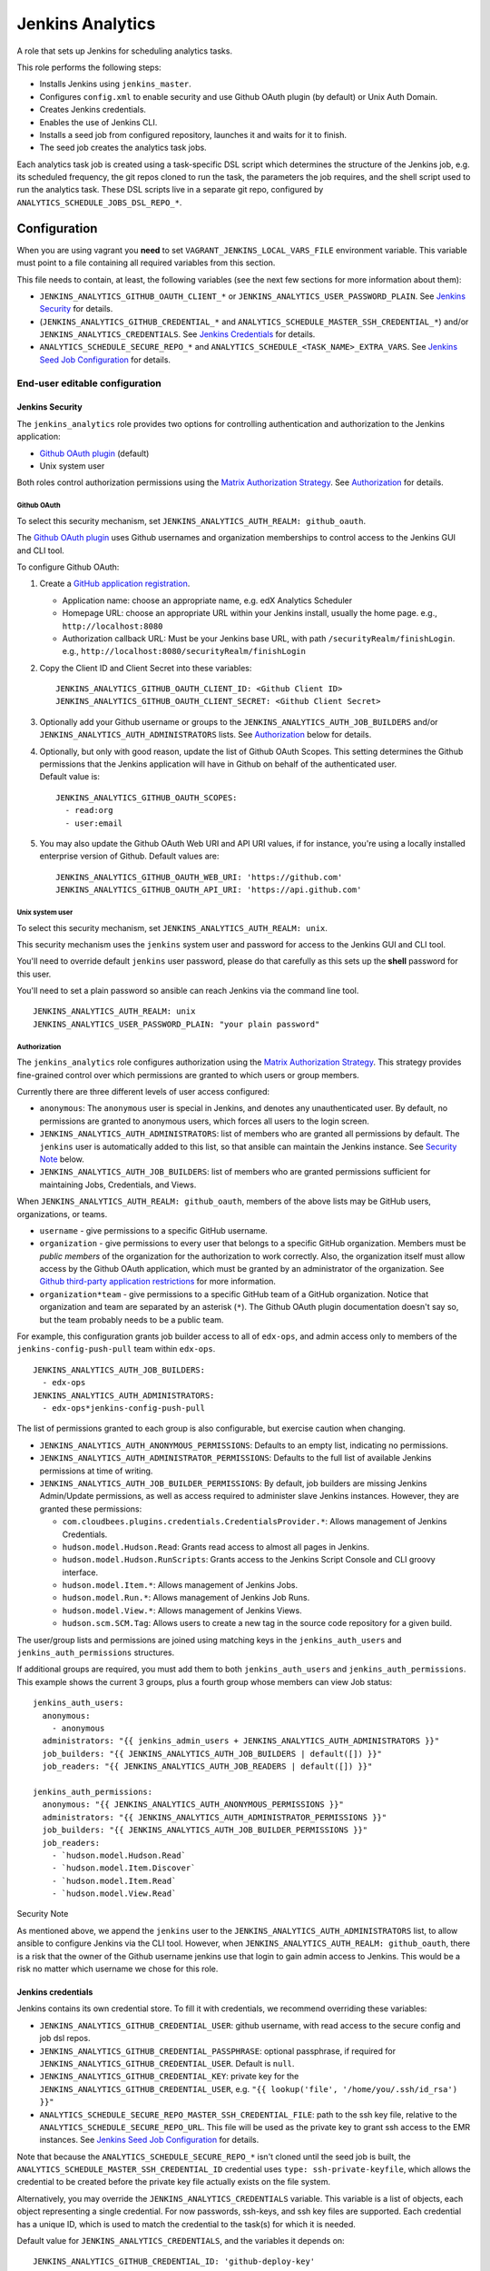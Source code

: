 Jenkins Analytics
#################

A role that sets up Jenkins for scheduling analytics tasks.

This role performs the following steps:

-  Installs Jenkins using ``jenkins_master``.
-  Configures ``config.xml`` to enable security and use Github OAuth plugin (by
   default) or Unix Auth Domain.
-  Creates Jenkins credentials.
-  Enables the use of Jenkins CLI.
-  Installs a seed job from configured repository, launches it and waits for it
   to finish.
-  The seed job creates the analytics task jobs.

Each analytics task job is created using a task-specific DSL script which
determines the structure of the Jenkins job, e.g. its scheduled frequency, the
git repos cloned to run the task, the parameters the job requires, and the
shell script used to run the analytics task. These DSL scripts live in a
separate git repo, configured by ``ANALYTICS_SCHEDULE_JOBS_DSL_REPO_*``.

Configuration
*************

When you are using vagrant you **need** to set
``VAGRANT_JENKINS_LOCAL_VARS_FILE`` environment variable. This variable must
point to a file containing all required variables from this section.

This file needs to contain, at least, the following variables (see the next few
sections for more information about them):

-  ``JENKINS_ANALYTICS_GITHUB_OAUTH_CLIENT_*`` or
   ``JENKINS_ANALYTICS_USER_PASSWORD_PLAIN``. See `Jenkins Security`_ for
   details.
-  (``JENKINS_ANALYTICS_GITHUB_CREDENTIAL_*`` and
   ``ANALYTICS_SCHEDULE_MASTER_SSH_CREDENTIAL_*``) and/or
   ``JENKINS_ANALYTICS_CREDENTIALS``. See `Jenkins Credentials`_ for details.
-  ``ANALYTICS_SCHEDULE_SECURE_REPO_*`` and
   ``ANALYTICS_SCHEDULE_<TASK_NAME>_EXTRA_VARS``. See `Jenkins Seed Job
   Configuration`_ for details.

End-user editable configuration
===============================

Jenkins Security
----------------

The ``jenkins_analytics`` role provides two options for controlling
authentication and authorization to the Jenkins application:

-  `Github OAuth plugin`_ (default)
-  Unix system user

Both roles control authorization permissions using the `Matrix Authorization
Strategy`_. See `Authorization`_ for details.

Github OAuth
............

To select this security mechanism, set
``JENKINS_ANALYTICS_AUTH_REALM: github_oauth``.

The `Github OAuth plugin`_ uses Github usernames and organization memberships
to control access to the Jenkins GUI and CLI tool.

To configure Github OAuth:

1. Create a `GitHub application registration`_.

   -  Application name: choose an appropriate name, e.g. edX Analytics
      Scheduler
   -  Homepage URL: choose an appropriate URL within your Jenkins install,
      usually the home page.
      e.g., ``http://localhost:8080``
   -  Authorization callback URL: Must be your Jenkins base URL, with path
      ``/securityRealm/finishLogin``.
      e.g., ``http://localhost:8080/securityRealm/finishLogin``

2. Copy the Client ID and Client Secret into these variables:

   ::

       JENKINS_ANALYTICS_GITHUB_OAUTH_CLIENT_ID: <Github Client ID>
       JENKINS_ANALYTICS_GITHUB_OAUTH_CLIENT_SECRET: <Github Client Secret>

3. Optionally add your Github username or groups to the
   ``JENKINS_ANALYTICS_AUTH_JOB_BUILDERS`` and/or
   ``JENKINS_ANALYTICS_AUTH_ADMINISTRATORS`` lists. See `Authorization`_ below
   for details.

4. | Optionally, but only with good reason, update the list of Github OAuth
     Scopes. This setting determines the Github permissions that the Jenkins
     application will have in Github on behalf of the authenticated user.
   | Default value is:

   ::

       JENKINS_ANALYTICS_GITHUB_OAUTH_SCOPES:
         - read:org
         - user:email

5. You may also update the Github OAuth Web URI and API URI values, if for
   instance, you're using a locally installed enterprise version of Github.
   Default values are:

   ::

       JENKINS_ANALYTICS_GITHUB_OAUTH_WEB_URI: 'https://github.com'
       JENKINS_ANALYTICS_GITHUB_OAUTH_API_URI: 'https://api.github.com'

Unix system user
................

To select this security mechanism, set ``JENKINS_ANALYTICS_AUTH_REALM: unix``.

This security mechanism uses the ``jenkins`` system user and password for
access to the Jenkins GUI and CLI tool.

You'll need to override default ``jenkins`` user password, please do that
carefully as this sets up the **shell** password for this user.

You'll need to set a plain password so ansible can reach Jenkins via the
command line tool.

::

    JENKINS_ANALYTICS_AUTH_REALM: unix
    JENKINS_ANALYTICS_USER_PASSWORD_PLAIN: "your plain password"

Authorization
.............

The ``jenkins_analytics`` role configures authorization using the `Matrix
Authorization Strategy`_. This strategy provides fine-grained control over
which permissions are granted to which users or group members.

Currently there are three different levels of user access configured:

-  ``anonymous``: The ``anonymous`` user is special in Jenkins, and denotes any
   unauthenticated user. By default, no permissions are granted to anonymous
   users, which forces all users to the login screen.
-  ``JENKINS_ANALYTICS_AUTH_ADMINISTRATORS``: list of members who are granted
   all permissions by default. The ``jenkins`` user is automatically added to
   this list, so that ansible can maintain the Jenkins instance.
   See `Security Note`_ below.
-  ``JENKINS_ANALYTICS_AUTH_JOB_BUILDERS``: list of members who are granted
   permissions sufficient for maintaining Jobs, Credentials, and Views.

When ``JENKINS_ANALYTICS_AUTH_REALM: github_oauth``, members of the above lists
may be GitHub users, organizations, or teams.

-  ``username`` - give permissions to a specific GitHub username.
-  ``organization`` - give permissions to every user that belongs to a specific
   GitHub organization. Members must be *public members* of the organization
   for the authorization to work correctly. Also, the organization itself must
   allow access by the Github OAuth application, which must be granted by an
   administrator of the organization. See `Github third-party application
   restrictions`_ for more information.
-  ``organization*team`` - give permissions to a specific GitHub team of a
   GitHub organization. Notice that organization and team are separated by an
   asterisk (``*``). The Github OAuth plugin documentation doesn't say so, but
   the team probably needs to be a public team.

For example, this configuration grants job builder access to all of
``edx-ops``, and admin access only to members of the
``jenkins-config-push-pull`` team within ``edx-ops``.

::

    JENKINS_ANALYTICS_AUTH_JOB_BUILDERS:
      - edx-ops
    JENKINS_ANALYTICS_AUTH_ADMINISTRATORS:
      - edx-ops*jenkins-config-push-pull

The list of permissions granted to each group is also configurable, but
exercise caution when changing.

-  ``JENKINS_ANALYTICS_AUTH_ANONYMOUS_PERMISSIONS``: Defaults to an empty list,
   indicating no permissions.
-  ``JENKINS_ANALYTICS_AUTH_ADMINISTRATOR_PERMISSIONS``: Defaults to the full
   list of available Jenkins permissions at time of writing.
-  ``JENKINS_ANALYTICS_AUTH_JOB_BUILDER_PERMISSIONS``: By default, job builders
   are missing Jenkins Admin/Update permissions, as well as access required to
   administer slave Jenkins instances. However, they are granted these
   permissions:

   -  ``com.cloudbees.plugins.credentials.CredentialsProvider.*``: Allows
      management of Jenkins Credentials.
   -  ``hudson.model.Hudson.Read``: Grants read access to almost all pages in
      Jenkins.
   -  ``hudson.model.Hudson.RunScripts``: Grants access to the Jenkins Script
      Console and CLI groovy interface.
   -  ``hudson.model.Item.*``: Allows management of Jenkins Jobs.
   -  ``hudson.model.Run.*``: Allows management of Jenkins Job Runs.
   -  ``hudson.model.View.*``: Allows management of Jenkins Views.
   -  ``hudson.scm.SCM.Tag``: Allows users to create a new tag in the source
      code repository for a given build.

The user/group lists and permissions are joined using matching keys in the
``jenkins_auth_users`` and ``jenkins_auth_permissions`` structures.

If additional groups are required, you must add them to both
``jenkins_auth_users`` and ``jenkins_auth_permissions``. This example shows the
current 3 groups, plus a fourth group whose members can view Job status:

::

    jenkins_auth_users:
      anonymous:
        - anonymous
      administrators: "{{ jenkins_admin_users + JENKINS_ANALYTICS_AUTH_ADMINISTRATORS }}"
      job_builders: "{{ JENKINS_ANALYTICS_AUTH_JOB_BUILDERS | default([]) }}"
      job_readers: "{{ JENKINS_ANALYTICS_AUTH_JOB_READERS | default([]) }}"

    jenkins_auth_permissions:
      anonymous: "{{ JENKINS_ANALYTICS_AUTH_ANONYMOUS_PERMISSIONS }}"
      administrators: "{{ JENKINS_ANALYTICS_AUTH_ADMINISTRATOR_PERMISSIONS }}"
      job_builders: "{{ JENKINS_ANALYTICS_AUTH_JOB_BUILDER_PERMISSIONS }}"
      job_readers:
        - `hudson.model.Hudson.Read`
        - `hudson.model.Item.Discover`
        - `hudson.model.Item.Read`
        - `hudson.model.View.Read`

Security Note


As mentioned above, we append the ``jenkins`` user to the
``JENKINS_ANALYTICS_AUTH_ADMINISTRATORS`` list, to allow ansible to configure
Jenkins via the CLI tool. However, when
``JENKINS_ANALYTICS_AUTH_REALM: github_oauth``, there is a risk that the owner
of the Github username jenkins use that login to gain admin access to Jenkins.
This would be a risk no matter which username we chose for this role.

Jenkins credentials
-------------------

Jenkins contains its own credential store. To fill it with credentials, we
recommend overriding these variables:

-  ``JENKINS_ANALYTICS_GITHUB_CREDENTIAL_USER``: github username, with read
   access to the secure config and job dsl repos.
-  ``JENKINS_ANALYTICS_GITHUB_CREDENTIAL_PASSPHRASE``: optional passphrase, if
   required for ``JENKINS_ANALYTICS_GITHUB_CREDENTIAL_USER``. Default is
   ``null``.
-  ``JENKINS_ANALYTICS_GITHUB_CREDENTIAL_KEY``: private key for the
   ``JENKINS_ANALYTICS_GITHUB_CREDENTIAL_USER``, e.g.
   ``"{{ lookup('file', '/home/you/.ssh/id_rsa') }}"``
-  ``ANALYTICS_SCHEDULE_SECURE_REPO_MASTER_SSH_CREDENTIAL_FILE``: path to the
   ssh key file, relative to the ``ANALYTICS_SCHEDULE_SECURE_REPO_URL``. This
   file will be used as the private key to grant ssh access to the EMR
   instances. See `Jenkins Seed Job Configuration`_ for details.

Note that because the ``ANALYTICS_SCHEDULE_SECURE_REPO_*`` isn't cloned until
the seed job is built, the ``ANALYTICS_SCHEDULE_MASTER_SSH_CREDENTIAL_ID``
credential uses ``type: ssh-private-keyfile``, which allows the credential to
be created before the private key file actually exists on the file system.

Alternatively, you may override the ``JENKINS_ANALYTICS_CREDENTIALS`` variable.
This variable is a list of objects, each object representing a single
credential. For now passwords, ssh-keys, and ssh key files are supported. Each
credential has a unique ID, which is used to match the credential to the
task(s) for which it is needed.

Default value for ``JENKINS_ANALYTICS_CREDENTIALS``, and the variables it
depends on:

::

    JENKINS_ANALYTICS_GITHUB_CREDENTIAL_ID: 'github-deploy-key'
    JENKINS_ANALYTICS_GITHUB_USER: 'git'
    JENKINS_ANALYTICS_GITHUB_PASSPHRASE: null

    ANALYTICS_SCHEDULE_SECURE_REPO_DEST: "analytics-secure-config"
    ANALYTICS_SCHEDULE_SECURE_REPO_MASTER_SSH_CREDENTIAL_FILE: "aws.pem"
    ANALYTICS_SCHEDULE_SEED_JOB_NAME: "AnalyticsSeedJob"
    ANALYTICS_SCHEDULE_MASTER_SSH_CREDENTIAL_ID: "ssh-access-key"
    ANALYTICS_SCHEDULE_MASTER_SSH_CREDENTIAL_USER: "hadoop"
    ANALYTICS_SCHEDULE_MASTER_SSH_CREDENTIAL_PASSPHRASE: null
    ANALYTICS_SCHEDULE_MASTER_SSH_CREDENTIAL_FILE: "{{ jenkins_home }}/workspace/{{ ANALYTICS_SCHEDULE_SEED_JOB_NAME }}/{{ ANALYTICS_SCHEDULE_SECURE_REPO_DEST }}/{{ ANALYTICS_SCHEDULE_SECURE_REPO_MASTER_SSH_CREDENTIAL_FILE }}"

    JENKINS_ANALYTICS_CREDENTIALS:
      - id: "{{ JENKINS_ANALYTICS_GITHUB_CREDENTIAL_ID }}"
        scope: GLOBAL
        username: "{{ JENKINS_ANALYTICS_GITHUB_USER }}"
        type: ssh-private-key
        passphrase: "{{ JENKINS_ANALYTICS_GITHUB_PASSPHRASE }}"
        description: github access key, generated by ansible
        privatekey: "{{ JENKINS_ANALYTICS_GITHUB_CREDENTIAL_KEY }}"
      - id: "{{ ANALYTICS_SCHEDULE_MASTER_SSH_CREDENTIAL_ID }}"
        scope: GLOBAL
        username: "{{ ANALYTICS_SCHEDULE_MASTER_SSH_CREDENTIAL_USER }}"
        type: ssh-private-keyfile
        passphrase: "{{ ANALYTICS_SCHEDULE_MASTER_SSH_CREDENTIAL_PASSPHRASE }}"
        description: ssh access key, generated by ansible
        privatekey: "{{ ANALYTICS_SCHEDULE_MASTER_SSH_CREDENTIAL_FILE }}"

If you wish to use an explicit SSH key instead of reading it from a file, you
could override ``JENKINS_ANALYTICS_CREDENTIALS`` like this:

::

    ANALYTICS_SCHEDULE_MASTER_SSH_CREDENTIAL_KEY: |
        -----BEGIN RSA PRIVATE KEY-----
        ...
        -----END RSA PRIVATE KEY-----

    JENKINS_ANALYTICS_CREDENTIALS:
      - id: "{{ JENKINS_ANALYTICS_GITHUB_CREDENTIAL_ID }}"
        scope: GLOBAL
        username: "{{ JENKINS_ANALYTICS_GITHUB_CREDENTIAL_USER }}"
        type: ssh-private-key
        passphrase: "{{ JENKINS_ANALYTICS_GITHUB_CREDENTIAL_PASSPHRASE }}"
        description: github access key, generated by ansible
        privatekey: "{{ JENKINS_ANALYTICS_GITHUB_CREDENTIAL_KEY }}"
      - id: "{{ ANALYTICS_SCHEDULE_MASTER_SSH_CREDENTIAL_ID }}"
        scope: GLOBAL
        username: "{{ ANALYTICS_SCHEDULE_MASTER_SSH_CREDENTIAL_USER }}"
        type: ssh-private-key
        passphrase: "{{ ANALYTICS_SCHEDULE_MASTER_SSH_CREDENTIAL_PASSPHRASE }}"
        description: ssh access key, generated by ansible
        privatekey: "{{ ANALYTICS_SCHEDULE_MASTER_SSH_CREDENTIAL_KEY }}"

Jenkins seed job configuration
------------------------------

The seed job creates the Analytics Jobs that will run the analytics tasks. By
default, the seed job creates all the available Analytics Jobs, but you can
disable these jobs, and set their parameters, using
``ANALYTICS_SCHEDULE_<TASK_NAME>_*``.

Currently supported analytics tasks are:

-  ``ANSWER_DISTRIBUTION``: invokes
   ``edx.analytics.tasks.answer_dist.AnswerDistributionWorkflow`` via the
   ``AnswerDistributionWorkflow.groovy`` DSL.
-  ``ANALYTICS_AGGREGATE_TRACKING_LOGS``: invokes
   ``aggregate-daily-tracking-logs.sh`` via the
   ``AggregateDailyTrackingLogs.groovy`` DSL.
-  ``IMPORT_ENROLLMENTS_INTO_MYSQL``: invokes
   ``edx.analytics.tasks.enrollments.ImportEnrollmentsIntoMysql`` via the
   ``ImportEnrollmentsIntoMysql.groovy`` DSL.
-  ``COURSE_ACTIVITY_WEEKLY``: invokes
   ``edx.analytics.tasks.user_activity.CourseActivityWeeklyTask`` via the
   ``CourseActivityWeeklyTask.groovy`` DSL.
-  ``INSERT_TO_MYSQL_ALL_VIDEO``: invokes
   ``edx.analytics.tasks.video.InsertToMysqlAllVideoTask`` via the
   ``InsertToMysqlAllVideoTask.groovy`` DSL.
-  ``INSERT_TO_MYSQL_COURSE_ENROLL_BY_COUNTRY:`` invokes
   ``edx.analytics.tasks.location_per_course.InsertToMysqlCourseEnrollByCountryWorkflow``
   via the ``InsertToMysqlCourseEnrollByCountryWorkflow.groovy`` DSL.

Since running the analytics tasks on EMR requires confidential ssh keys, the
convention is to store them in a secure repo, which is then cloned when running
the seed job. To use a secure repo, override
``ANALYTICS_SCHEDULE_SECURE_REPO_URL`` and
``ANALYTICS_SCHEDULE_SECURE_REPO_VERSION``.

For example:

::

    ANALYTICS_SCHEDULE_SECURE_REPO_URL: "git@github.com:open-craft/analytics-sandbox-private.git"
    ANALYTICS_SCHEDULE_SECURE_REPO_VERSION: "customer-analytics-schedule"

The seed job also clones a second repo, which contains the DSL scripts that
contain the analytics task DSLs. That repo is configured using
``ANALYTICS_SCHEDULE_JOBS_DSL_REPO_*``, and it will be cloned directly into the
seed job workspace.

**Note:** There are two ways to specify a ssl-based github repo URL. Note the
subtle difference in the paths: ``github.com:your-org`` vs.
``github.com/your-org``.

-  git@github.com:your-org/private-repo.git ✓
-  ssh://git@github.com/your-org/private-repo.git ✓

*Not like this:*

-  git@github.com/your-org/private-repo.git ❌
-  ssh://git@github.com:your-org/private-repo.git ❌

The full list of seed job configuration variables is:

-  ``ANALYTICS_SCHEDULE_SECURE_REPO_URL``: Optional URL for the git repo that
   contains the analytics task schedule configuration file. If set, Jenkins
   will clone this repo when the seed job is run. Default is ``null``.
-  ``ANALYTICS_SCHEDULE_SECURE_REPO_VERSION``: Optional branch/tagname to
   checkout for the secure repo. Default is ``master``.
-  ``ANALYTICS_SCHEDULE_SECURE_REPO_DEST``: Optional target dir for the the
   secure repo clone, relative to the seed job workspace. Default is
   ``analytics-secure-config``.
-  ``ANALYTICS_SCHEDULE_SECURE_REPO_CREDENTIAL_ID``: Credential id with read
   access to the secure repo. Default is
   ``{{ JENKINS_ANALYTICS_GITHUB_CREDENTIAL_ID }}``. See `Jenkins Credentials`_
   below for details.
-  ``ANALYTICS_SCHEDULE_JOBS_DSL_REPO_URL``: Optional URL for the git repo that
   contains the analytics job DSLs. Default is
   ``git@github.com:edx/jenkins-job-dsl-internal.git``. This repo is cloned
   directly into the seed job workspace.
-  ``ANALYTICS_SCHEDULE_JOBS_DSL_REPO_VERSION``: Optional branch/tagname to
   checkout for the job DSL repo. Default is ``master``.
-  ``ANALYTICS_SCHEDULE_JOBS_DSL_REPO_CREDENTIAL_ID``: Credential id with read
   access to the job DSL repo. Default is
   ``{{ JENKINS_ANALYTICS_GITHUB_CREDENTIAL_ID }}``. See `Jenkins Credentials`_
   below for details.
-  ``ANALYTICS_SCHEDULE_JOBS_DSL_CLASSPATH``: Optional additional classpath
   jars and dirs required to run the job DSLs. Each path must be
   newline-separated, and relative to the seed job workspace. Default is:

   ::

       src/main/groovy
       lib/*.jar

-  ``ANALYTICS_SCHEDULE_JOBS_DSL_TARGET_JOBS``: DSLs for the top-level seed job
   to run on build. Default is
   ``jobs/analytics-edx-jenkins.edx.org/*Jobs.groovy``

-  ``ANALYTICS_SCHEDULE_<TASK_NAME>``: ``true``\ \|\ ``false``. Must be set to
   ``true`` to create the analytics task.
-  ``ANALYTICS_SCHEDULE_<TASK_NAME>_FREQUENCY``: Optional string representing
   how often the analytics task should be run. Uses a modified cron syntax,
   e.g. ``@daily``, ``@weekly``, see `stackoverflow`_ for details. Set to empty
   string to disable cron. Default is different for each analytics task.
-  ``ANALYTICS_SCHEDULE_<TASK_NAME>_EXTRA_VARS``: YML @file location to
   override the analytics task parameters. File locations can be absolute, or
   relative to the seed job workspace. You may choose to use raw YAML instead
   of a @file location, but be aware that any changes made in the Jenkins GUI
   will be overridden if the ``jenkins_analytics`` ansible role is re-run.

Consult the individual analytics task DSL for details on the options and
defaults.

For example:

::

    ANALYTICS_SCHEDULE_ANSWER_DISTRIBUTION: true
    ANALYTICS_SCHEDULE_ANSWER_DISTRIBUTION_EXTRA_VARS: "@{{ ANALYTICS_SCHEDULE_SECURE_REPO_DEST }}/analytics-tasks/answer-dist.yml"

    ANALYTICS_SCHEDULE_IMPORT_ENROLLMENTS_INTO_MYSQL: true
    ANALYTICS_SCHEDULE_IMPORT_ENROLLMENTS_INTO_MYSQL_EXTRA_VARS:
      TASKS_REPO: "https://github.com/open-craft/edx-analytics-pipeline.git"
      TASKS_BRANCH: "analytics-sandbox"
      CONFIG_REPO: "https://github.com/open-craft/edx-analytics-configuration.git"
      CONFIG_BRANCH: "analytics-sandbox"
      JOB_NAME: "ImportEnrollmentsIntoMysql"
      JOB_FREQUENCY: "@monthly"
      CLUSTER_NAME: "AnswerDistribution"
      EMR_EXTRA_VARS: "@/home/jenkins/emr-vars.yml"  # see [EMR Configuration](#emr-configuration)
      FROM_DATE: "2016-01-01"
      TASK_USER: "hadoop"
      NOTIFY_EMAIL_ADDRESSES: "staff@example.com

EMR Configuration
.................

The ``EMR_EXTRA_VARS`` parameter for each analytics task is passed by the
analytics task shell command to the ansible playbook for provisioning and
terminating the EMR cluster.

Because ``EMR_EXTRA_VARS`` passes via the shell, it may reference other
analytics task parameters as shell variables, e.g. ``$S3_PACKAGE_BUCKET``.

**File path**

The easiest way to modify this parameter is to provide a ``@/path/to/file.yml``
or ``@/path/to/file.json``. The file path must be absolute, e.g.,

::

    ANALYTICS_SCHEDULE_IMPORT_ENROLLMENTS_INTO_MYSQL_EXTRA_VARS:
      EMR_EXTRA_VARS: '@/home/jenkins/emr-vars.yml'

Or relative to the analytics-configuration repo cloned by the analytics task,
e.g.,

::

    ANALYTICS_SCHEDULE_IMPORT_ENROLLMENTS_INTO_MYSQL_EXTRA_VARS:
      EMR_EXTRA_VARS: '@./config/emr-vars.yml'

To use a path relative to the analytics task workspace, build an absolute path
using the ``$WORKSPACE`` variable provided by Jenkins, e.g.,

::

    ANALYTICS_SCHEDULE_IMPORT_ENROLLMENTS_INTO_MYSQL_EXTRA_VARS:
      EMR_EXTRA_VARS: '@$WORKSPACE/analytics-secure-config/emr-vars.yml'

**Raw JSON**

The other option, utilised by the DSL ``EMR_EXTRA_VARS`` default value, is to
use a JSON string. Take care to use a *JSON string*, not raw JSON itself, as
YAML is a JSON superset, and we don't want the JSON to be parsed by ansible.

Also, because formatting valid JSON is difficult, be sure to run the text
through a JSON validator before deploying.

As with file paths, the JSON text can use analytics task parameters as shell
variables, e.g.,

::

    ANALYTICS_SCHEDULE_IMPORT_ENROLLMENTS_INTO_MYSQL_EXTRA_VARS:
      AUTOMATION_KEYPAIR_NAME: 'analytics-sandbox'
      VPC_SUBNET_ID: 'subnet-cd1b9c94'
      EMR_LOG_BUCKET: 's3://analytics-sandbox-emr-logs'
      CLUSTER_NAME: 'Analytics EMR Cluster'
      EMR_EXTRA_VARS: |
        {
          "name": "$CLUSTER_NAME",
          "keypair_name": "$AUTOMATION_KEYPAIR_NAME",
          "vpc_subnet_id": "$VPC_SUBNET_ID",
          "log_uri": "$EMR_LOG_BUCKET"
        }

Other useful variables
----------------------

-  ``JENKINS_ANALYTICS_CONCURRENT_JOBS_COUNT``: Configures number of executors
   (or concurrent jobs this Jenkins instance can execute). Defaults to ``2``.

General configuration
=====================

Following variables are used by this role:

Variables used by command waiting on Jenkins start-up after running
``jenkins_master`` role:

::

    jenkins_connection_retries: 60
    jenkins_connection_delay: 0.5

Auth realm
----------

Jenkins auth realm encapsulates user management in Jenkins, that is:

-  What users can log in
-  What credentials they use to log in

Realm type stored in ``jenkins_auth_realm.name`` variable.

In future we will try to enable other auth domains, while preserving the
ability to run cli.

Unix Realm
..........

For now only ``unix`` realm supported -- which requires every Jenkins user to
have a shell account on the server.

Unix realm requires the following settings:

-  ``service``: Jenkins uses PAM configuration for this service. ``su`` is a
   safe choice as it doesn't require a user to have the ability to login
   remotely.
-  ``plain_password``: plaintext password, **you must change** default values.

Example realm configuration:

::

    jenkins_auth_realm:
      name: unix
      service: su
      plain_password: jenkins

Seed job configuration
----------------------

Seed job is configured in ``jenkins_seed_job`` variable, which has the
following attributes:

-  ``name``: Name of the job in Jenkins.
-  ``time_trigger``: A Jenkins cron entry defining how often this job should
   run.
-  ``removed_job_action``: what to do when a job created by a previous run of
   seed job is missing from current run. This can be either ``DELETE``
   or\ ``IGNORE``.
-  ``removed_view_action``: what to do when a view created by a previous run of
   seed job is missing from current run. This can be either ``DELETE``
   or\ ``IGNORE``.
-  ``scm``: Scm object is used to define seed job repository and related
   settings. It has the following properties:
-  ``scm.type``: It must have value of ``git``.
-  ``scm.url``: URL for the repository.
-  ``scm.credential_id``: Id of a credential to use when authenticating to the
   repository. This setting is optional. If it is missing or falsy, credentials
   will be omitted. Please note that when you use ssh repository url, you'll
   need to set up a key regardless of whether the repository is public or
   private (to establish an ssh connection you need a valid public key).
-  ``scm.target_jobs``: A shell glob expression relative to repo root selecting
   jobs to import.
-  ``scm.additional_classpath``: A path relative to repo root, pointing to a
   directory that contains additional groovy scripts used by the seed jobs.

Example scm configuration:

::

    jenkins_seed_job:
      name: seed
      time_trigger: "H * * * *"
      removed_job_action: "DELETE"
      removed_view_action: "IGNORE"
      scm:
        type: git
        url: "git@github.com:edx/jenkins-job-dsl-internal.git"
        credential_id: "github-deploy-key"
        target_jobs: "jobs/analytics-edx-jenkins.edx.org/*Jobs.groovy"
        additional_classpath: "src/main/groovy"

Known issues
************

1. Playbook named ``execute_ansible_cli.yaml``, should be converted to an
   Ansible module (it is already used in a module-ish way).
2. Anonymous user has discover and get job permission, as without it
   ``get-job``, ``build <<job>>`` commands wouldn't work. Giving anonymous
   these permissions is a workaround for transient Jenkins issue (reported
   `couple`_ `of`_ `times`_).
3. We force unix authentication method -- that is, every user that can login to
   Jenkins also needs to have a shell account on master.

Dependencies
************

-  ``jenkins_master``

.. _Jenkins Security: #jenkins-security
.. _Jenkins Credentials: #jenkins-credentials
.. _Jenkins Seed Job Configuration: #jenkins-seed-job-configuration
.. _Github OAuth plugin: https://wiki.jenkins-ci.org/display/JENKINS/Github+OAuth+Plugin
.. _Matrix Authorization Strategy: https://wiki.jenkins-ci.org/display/JENKINS/Matrix+Authorization+Strategy+Plugin
.. _Authorization: #authorization
.. _GitHub application registration: https://github.com/settings/applications/new
.. _Security Note: #security-note
.. _Github third-party application restrictions: https://github.com/organizations/open-craft/settings/oauth_application_policy
.. _stackoverflow: http://stackoverflow.com/a/12472740
.. _couple: https://issues.jenkins-ci.org/browse/JENKINS-12543
.. _of: https://issues.jenkins-ci.org/browse/JENKINS-11024
.. _times: https://issues.jenkins-ci.org/browse/JENKINS-22143

